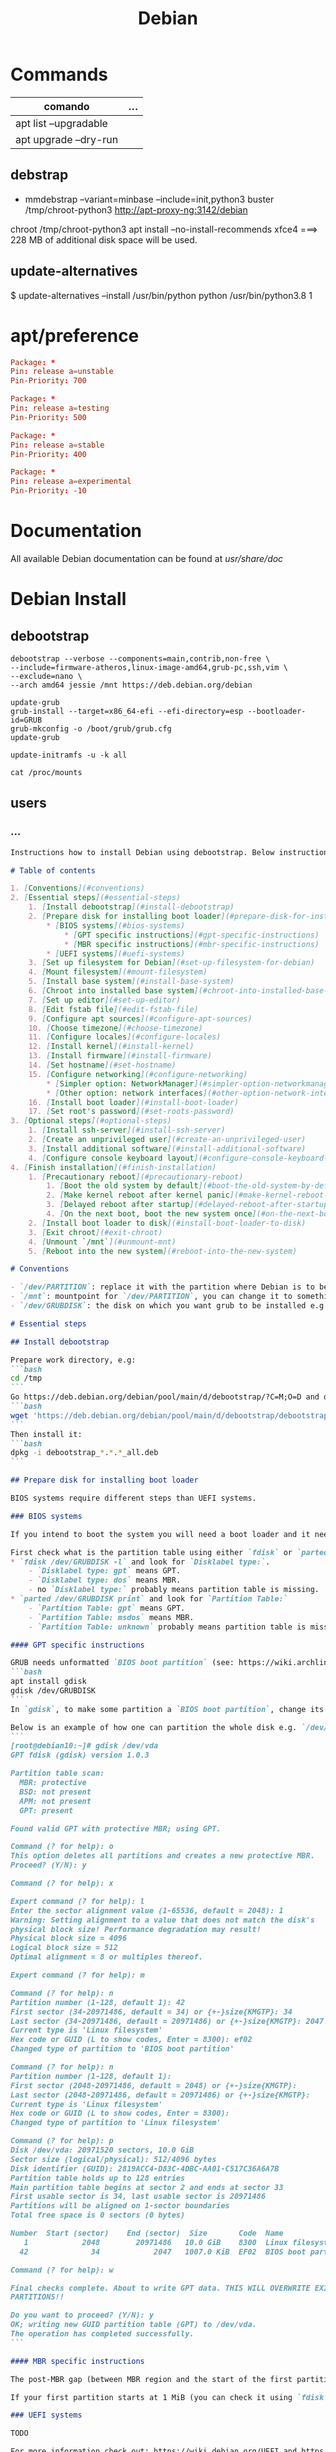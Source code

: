 #+TITLE: Debian

* Commands
   | comando               | ... |
   |-----------------------+-----|
   | apt list --upgradable |     |
   | apt upgrade --dry-run |     |

** debstrap
    - mmdebstrap --variant=minbase --include=init,python3 buster /tmp/chroot-python3 http://apt-proxy-ng:3142/debian
    chroot /tmp/chroot-python3 apt install --no-install-recommends xfce4  ===> 228 MB of additional disk space will be used.

** update-alternatives
    $ update-alternatives --install /usr/bin/python python /usr/bin/python3.8 1
* apt/preference
#+begin_src conf
Package: *
Pin: release a=unstable
Pin-Priority: 700

Package: *
Pin: release a=testing
Pin-Priority: 500

Package: *
Pin: release a=stable
Pin-Priority: 400

Package: *
Pin: release a=experimental
Pin-Priority: -10

#+end_src
* Documentation
All available Debian documentation can be found at /usr/share/doc/
* Debian Install
** debootstrap
#+begin_src shell
debootstrap --verbose --components=main,contrib,non-free \
--include=firmware-atheros,linux-image-amd64,grub-pc,ssh,vim \
--exclude=nano \
--arch amd64 jessie /mnt https://deb.debian.org/debian

update-grub
grub-install --target=x86_64-efi --efi-directory=esp --bootloader-id=GRUB
grub-mkconfig -o /boot/grub/grub.cfg
update-grub

update-initramfs -u -k all

cat /proc/mounts
#+end_src
** users

*** ...
#+begin_src markdown
Instructions how to install Debian using debootstrap. Below instructions were verified to work with debootstrapping Debian 11.

# Table of contents

1. [Conventions](#conventions)
2. [Essential steps](#essential-steps)
    1. [Install debootstrap](#install-debootstrap)
    2. [Prepare disk for installing boot loader](#prepare-disk-for-installing-boot-loader)
        * [BIOS systems](#bios-systems)
            * [GPT specific instructions](#gpt-specific-instructions)
            * [MBR specific instructions](#mbr-specific-instructions)
        * [UEFI systems](#uefi-systems)
    3. [Set up filesystem for Debian](#set-up-filesystem-for-debian)
    4. [Mount filesystem](#mount-filesystem)
    5. [Install base system](#install-base-system)
    6. [Chroot into installed base system](#chroot-into-installed-base-system)
    7. [Set up editor](#set-up-editor)
    8. [Edit fstab file](#edit-fstab-file)
    9. [Configure apt sources](#configure-apt-sources)
    10. [Choose timezone](#choose-timezone)
    11. [Configure locales](#configure-locales)
    12. [Install kernel](#install-kernel)
    13. [Install firmware](#install-firmware)
    14. [Set hostname](#set-hostname)
    15. [Configure networking](#configure-networking)
        * [Simpler option: NetworkManager](#simpler-option-networkmanager)
        * [Other option: network interfaces](#other-option-network-interfaces)
    16. [Install boot loader](#install-boot-loader)
    17. [Set root's password](#set-roots-password)
3. [Optional steps](#optional-steps)
    1. [Install ssh-server](#install-ssh-server)
    2. [Create an unprivileged user](#create-an-unprivileged-user)
    3. [Install additional software](#install-additional-software)
    4. [Configure console keyboard layout](#configure-console-keyboard-layout)
4. [Finish installation](#finish-installation)
    1. [Precautionary reboot](#precautionary-reboot)
        1. [Boot the old system by default](#boot-the-old-system-by-default)
        2. [Make kernel reboot after kernel panic](#make-kernel-reboot-after-kernel-panic)
        3. [Delayed reboot after startup](#delayed-reboot-after-startup)
        4. [On the next boot, boot the new system once](#on-the-next-boot-boot-the-new-system-once)
    2. [Install boot loader to disk](#install-boot-loader-to-disk)
    3. [Exit chroot](#exit-chroot)
    4. [Unmount `/mnt`](#unmount-mnt)
    5. [Reboot into the new system](#reboot-into-the-new-system)

# Conventions

- `/dev/PARTITION`: replace it with the partition where Debian is to be installed e.g. `/dev/sda2` or `/dev/sdb1`
- `/mnt`: mountpoint for `/dev/PARTITION`, you can change it to something else
- `/dev/GRUBDISK`: the disk on which you want grub to be installed e.g. `/dev/sda` (don't confuse it with a partition e.g. `/dev/sda1`)

# Essential steps

## Install debootstrap

Prepare work directory, e.g:
```bash
cd /tmp
```
Go https://deb.debian.org/debian/pool/main/d/debootstrap/?C=M;O=D and download latest `debootstrap_X.X.X_all.deb`, e.g.:
```bash
wget 'https://deb.debian.org/debian/pool/main/d/debootstrap/debootstrap_1.0.124_all.deb'
```
Then install it:
```bash
dpkg -i debootstrap_*.*.*_all.deb
```

## Prepare disk for installing boot loader

BIOS systems require different steps than UEFI systems.

### BIOS systems

If you intend to boot the system you will need a boot loader and it needs a place on disk (see step [Install boot loader to disk](#install-boot-loader-to-disk)).

First check what is the partition table using either `fdisk` or `parted`:
* `fdisk /dev/GRUBDISK -l` and look for `Disklabel type:`.
    - `Disklabel type: gpt` means GPT.
    - `Disklabel type: dos` means MBR.
    - no `Disklabel type:` probably means partition table is missing.
* `parted /dev/GRUBDISK print` and look for `Partition Table:`
    - `Partition Table: gpt` means GPT.
    - `Partition Table: msdos` means MBR.
    - `Partition Table: unknown` probably means partition table is missing.

#### GPT specific instructions

GRUB needs unformatted `BIOS boot partition` (see: https://wiki.archlinux.org/title/GRUB#GUID_Partition_Table_(GPT)_specific_instructions). This partition should be big enough, but around 1000 KiB should suffice. To make one you can use e.g. `gdisk`:
```bash
apt install gdisk
gdisk /dev/GRUBDISK
```
In `gdisk`, to make some partition a `BIOS boot partition`, change its type to `ef02`.

Below is an example of how one can partition the whole disk e.g. `/dev/vda` (has Logical block size = 512 bytes; first created partition is `BIOS boot partition`, second is a partition for the new Debian):
```
[root@debian10:~]# gdisk /dev/vda
GPT fdisk (gdisk) version 1.0.3

Partition table scan:
  MBR: protective
  BSD: not present
  APM: not present
  GPT: present

Found valid GPT with protective MBR; using GPT.

Command (? for help): o
This option deletes all partitions and creates a new protective MBR.
Proceed? (Y/N): y

Command (? for help): x

Expert command (? for help): l
Enter the sector alignment value (1-65536, default = 2048): 1
Warning: Setting alignment to a value that does not match the disk's
physical block size! Performance degradation may result!
Physical block size = 4096
Logical block size = 512
Optimal alignment = 8 or multiples thereof.

Expert command (? for help): m

Command (? for help): n
Partition number (1-128, default 1): 42
First sector (34-20971486, default = 34) or {+-}size{KMGTP}: 34
Last sector (34-20971486, default = 20971486) or {+-}size{KMGTP}: 2047
Current type is 'Linux filesystem'
Hex code or GUID (L to show codes, Enter = 8300): ef02
Changed type of partition to 'BIOS boot partition'

Command (? for help): n
Partition number (1-128, default 1):
First sector (2048-20971486, default = 2048) or {+-}size{KMGTP}:
Last sector (2048-20971486, default = 20971486) or {+-}size{KMGTP}:
Current type is 'Linux filesystem'
Hex code or GUID (L to show codes, Enter = 8300):
Changed type of partition to 'Linux filesystem'

Command (? for help): p
Disk /dev/vda: 20971520 sectors, 10.0 GiB
Sector size (logical/physical): 512/4096 bytes
Disk identifier (GUID): 2819ACC4-D83C-4DBC-AA01-C517C36A6A7B
Partition table holds up to 128 entries
Main partition table begins at sector 2 and ends at sector 33
First usable sector is 34, last usable sector is 20971486
Partitions will be aligned on 1-sector boundaries
Total free space is 0 sectors (0 bytes)

Number  Start (sector)    End (sector)  Size       Code  Name
   1            2048        20971486   10.0 GiB    8300  Linux filesystem
  42              34            2047   1007.0 KiB  EF02  BIOS boot partition

Command (? for help): w

Final checks complete. About to write GPT data. THIS WILL OVERWRITE EXISTING
PARTITIONS!!

Do you want to proceed? (Y/N): y
OK; writing new GUID partition table (GPT) to /dev/vda.
The operation has completed successfully.
```

#### MBR specific instructions

The post-MBR gap (between MBR region and the start of the first partition) should be enough for GRUB, so you don't have to do anything.

If your first partition starts at 1 MiB (you can check it using `fdisk /dev/GRUBDISK -l` or `parted /dev/GRUBDISK print`; one sector = logical sector size), then all should be fine. Otherwise you may need to make the beginning of the first partition have bigger offset.

### UEFI systems

TODO

For more information check out: https://wiki.debian.org/UEFI and https://wiki.archlinux.org/title/GRUB#UEFI_systems (should be more helpful).

---
For more information about setting up GRUB see: https://wiki.archlinux.org/title/GRUB

## Set up filesystem for Debian

E.g.
```bash
mkfs.ext4 /dev/PARTITION
```

## Mount filesystem

```bash
mount /dev/PARTITION /mnt
```

## Install base system

Usage: `debootstrap --arch ARCH RELEASE DIR MIRROR`
E.g.
```bash
debootstrap --arch amd64 stable /mnt https://deb.debian.org/debian
```

## Chroot into installed base system

```bash
mount --make-rslave --rbind /proc /mnt/proc
mount --make-rslave --rbind /sys /mnt/sys
mount --make-rslave --rbind /dev /mnt/dev
mount --make-rslave --rbind /run /mnt/run
chroot /mnt /bin/bash
```

## Set up editor

- `nano`: should already be there as default
- `vim`:
    ```bash
    apt install vim
    update-alternatives --config editor
    ```
    E.g. I chose `/usr/bin/vim.basic`.
- others: proceed analogously to `vim`

## Edit fstab file

It is not recommended to name partitions by kernel name e.g. `/dev/sda1`, as they may change. One of the alternatives is `UUID`. To get `UUID` of `/dev/PARTITION` you can use:
```bash
lsblk -f /dev/PARTITION
```

-----------------------------

To edit `/etc/fstab` use:
```bash
editor /etc/fstab
```
E.g. `/etc/fstab` based on the one produced by Debian 11 installer:
```
# /etc/fstab: static file system information.
#
# Use 'blkid' to print the universally unique identifier for a
# device; this may be used with UUID= as a more robust way to name devices
# that works even if disks are added and removed. See fstab(5).
#
# systemd generates mount units based on this file, see systemd.mount(5).
# Please run 'systemctl daemon-reload' after making changes here.
#
# <file system> <mount point>   <type>  <options>       <dump>  <pass>
UUID=f80d9192-2bd3-466b-8c5f-ac10614e1d3d       /       ext4    errors=remount-ro       0 1
```

To make life easier you can do:
```bash
lsblk -f /dev/PARTITION >> /etc/fstab
editor /etc/fstab
```

For more details see: `man fstab`

## Configure apt sources

Fill `/etc/apt/sources.list`:
```bash
apt install lsb-release
CODENAME=$(lsb_release --codename --short)
cat > /etc/apt/sources.list << HEREDOC
deb https://deb.debian.org/debian/ $CODENAME main contrib non-free
deb-src https://deb.debian.org/debian/ $CODENAME main contrib non-free

deb https://security.debian.org/debian-security $CODENAME-security main contrib non-free
deb-src https://security.debian.org/debian-security $CODENAME-security main contrib non-free

deb https://deb.debian.org/debian/ $CODENAME-updates main contrib non-free
deb-src https://deb.debian.org/debian/ $CODENAME-updates main contrib non-free
HEREDOC
```
Then check if everything is as you like:
```bash
editor /etc/apt/sources.list
```
Finally, run:
```bash
apt update
```

For more details see: https://wiki.debian.org/SourcesList

## Choose timezone

`dpkg-reconfigure tzdata`

## Configure locales

```bash
apt install locales
dpkg-reconfigure locales
```
E.g. select `en_US.UTF-8`, then `C.UTF-8`.

## Install kernel

To boot the system you will need Linux kernel and a boot loader. You can search available kernel images by running:

```bash
apt search linux-image
```
Then install your chosen kernel image, e.g.:
```bash
apt install linux-image-amd64
```

## Install firmware

```bash
apt install firmware-linux
```

## Set hostname

Set hostname e.g.:
```bash
echo "MY_HOSTNAME" > /etc/hostname
```
where `MY_HOSTNAME` is the hostname you want to set.

Then update `/etc/hosts`:
```bash
cat > /etc/hosts << HEREDOC
127.0.0.1 localhost
127.0.1.1 $(cat /etc/hostname)

# The following lines are desirable for IPv6 capable hosts
::1     localhost ip6-localhost ip6-loopback
ff02::1 ip6-allnodes
ff02::2 ip6-allrouters
HEREDOC
```
## Configure networking

### Simpler option: NetworkManager

```bash
apt install network-manager
```
For more details see: https://wiki.debian.org/NetworkManager

### Other option: network interfaces

> Warning: I had trouble with physically disconnecting and reconnecting Ethernet cables while using this method. With NetworkManager everything works seamlessly.

First take a look at examples in `/usr/share/doc/ifupdown/examples/network-interfaces` and then write your config:
```bash
editor /etc/network/interfaces
```
or create drop-in files in `/etc/network/interfaces.d/` directory and write your configs there.

Enter your nameserver(s) and search directives in /etc/resolv.conf:

`editor /etc/resolv.conf`

A simple example /etc/resolv.conf:
```
search hqdom.local
nameserver 1.1.1.1
nameserver 9.9.9.9
```

For more detailed instructions see: https://wiki.debian.org/NetworkConfiguration

## Install boot loader

```bash
apt install grub2
```
This will not overwrite the current grub installation on disk, we will do it at the very end of these instructions.

## Set root's password

```bash
passwd
```

# Optional steps

## Install ssh-server

```bash
apt install openssh-server
```

Remember that an unprivileged user has to be created because, by default ssh'ing onto `root` is forbidden.

## Create an unprivileged user

Create user and set password:
```bash
useradd USERNAME -m
passwd USERNAME
```
Replace `USERNAME` with username of an user you want to create.

(Optional) If you intend to use `sudo`:
* Add the new user to group `sudo`:
    ```bash
    usermod -aG sudo USERNAME
    ```

## Install additional software

E.g.
```bash
tasksel install standard
```

To get list of all available tasks use:
```bash
tasksel --list-tasks
```

## Configure console keyboard layout

```bash
apt install console-setup console-setup-linux
```

To change layout:
```bash
dpkg-reconfigure keyboard-configuration
systemctl restart console-setup
```

E.g. I select `Generic 105-key PC (intl.)` > `Polish - Polish (programmer Dvorak)`.

# Finish installation

## Precautionary reboot

It would be great if the machine rebooted into the old system when something goes wrong with the new system. This is attainable to some degree.

*If you can reboot machine physically or remotely if e.g. kernel malfunctions and have access to grub menu during boot, **then below steps are unnecessary for you**.*

### Boot the old system by default

First, set `GRUB_DEFAULT` to `saved`:
```bash
editor /etc/default/grub
```
or just run:
```bash
sed -i 's/^GRUB_DEFAULT=.*/GRUB_DEFAULT=saved/' /etc/default/grub
```

After that:
```bash
update-grub
```

Now, list all entries in grub menu:
```bash
grep -Pi "menu.* '" /boot/grub/grub.cfg | sed "s/' .*/'/g" | ( \
    IFS=""; A=-1; B=0; \
    while read x; do \
        echo "$x" | grep "^\s" -q && \
            { echo -e "$A>$B\t$x"; B=$((B+1)); } || \
            { A=$((A+1)); B=0; echo -e "$A\t$x"; }; \
    done)
```
E.g. output:
```
0   menuentry 'Debian GNU/Linux'
1   submenu 'Advanced options for Debian GNU/Linux'
1>0     menuentry 'Debian GNU/Linux, with Linux 5.10.0-9-amd64'
1>1     menuentry 'Debian GNU/Linux, with Linux 5.10.0-9-amd64 (recovery mode)'
2   menuentry 'Debian GNU/Linux 10 (buster) (on /dev/sda1)'
3   submenu 'Advanced options for Debian GNU/Linux 10 (buster) (on /dev/sda1)'
3>0     menuentry 'Debian GNU/Linux (on /dev/sda1)'
3>1     menuentry 'Debian GNU/Linux, with Linux 4.19.0-18-amd64 (on /dev/sda1)'
3>2     menuentry 'Debian GNU/Linux, with Linux 4.19.0-18-amd64 (recovery mode) (on /dev/sda1)'
3>3     menuentry 'Debian GNU/Linux, with Linux 4.19.0-11-amd64 (on /dev/sda1)'
3>4     menuentry 'Debian GNU/Linux, with Linux 4.19.0-11-amd64 (recovery mode) (on /dev/sda1)'
```

Now we want grub to always boot the old system by default.

To set default system use `grub-set-default 'NUM'` where `NUM` is the number from the first column e.g.
- For `Debian GNU/Linux 10 (buster) (on /dev/sda1)` use:
    ```bash
    grub-set-default '2'
    ```
- For `Debian GNU/Linux, with Linux 4.19.0-18-amd64 (on /dev/sda1)` use:
    ```bash
    grub-set-default '3>1'
    ```
***Remember to change this if the new system boots successfully and you want it to be the default system e.g. `grub-set-default '0'`***

For more details see: https://wiki.debian.org/GrubReboot#With_GRUB_v2

### Make kernel reboot after kernel panic

Now tell kernel to reboot after 10 seconds if kernel panic happens.

Edit `/etc/default/grub` and append `panic=10` to `GRUB_CMDLINE_LINUX` e.g. `GRUB_CMDLINE_LINUX="panic=10"`:
```bash
editor /etc/default/grub
```
Then
```bash
update-grub
```

### Delayed reboot after startup

To set the system to reboot after 30 seconds if something goes wrong, create systemd service and timer to trigger it and enable the timer:
```bash
cat > /etc/systemd/system/precautionary-reboot.service << 'HEREDOC'
[Service]
Type=oneshot
ExecStart=/bin/systemctl reboot
HEREDOC
cat > /etc/systemd/system/precautionary-reboot.timer << 'HEREDOC'
[Timer]
OnBootSec=30sec
AccuracySec=1sec

[Install]
WantedBy=timers.target
HEREDOC
systemctl enable precautionary-reboot.timer
```

***Remember to disable this if the new system boots successfully: `systemctl disable --now precautionary-reboot.timer`***

### On the next boot, boot the new system once

Now tell GRUB to choose (only on the next boot) the new system using `grub-reboot 'NUM'` e.g. booting `Debian GNU/Linux`:
```bash
grub-reboot '0'
```

For more details see: https://wiki.debian.org/GrubReboot#With_GRUB_v2

## Install boot loader to disk

***Warning: this step overwrites the current grub installation***

```bash
update-grub && grub-install --root-directory / /dev/GRUBDISK
```
where `/dev/GRUBDISK` is the disk on which you want grub to be installed e.g. `/dev/sda` (don't confuse it with a partition which is e.g. `/dev/sda1`).

## Exit chroot

```bash
exit
```

## Unmount `/mnt`

```bash
umount -R /mnt
```

## Reboot into the new system

```bash
reboot
```

#+end_src

* source.list.
#+begin_src conf
# [Unstable]
deb http://ftp.br.debian.org/debian/ unstable contrib non-free main
deb-src http://ftp.br.debian.org/debian/ unstable contrib non-free main

# Testing
deb http://ftp.br.debian.org/debian testing main contrib non-free
deb-src http://ftp.br.debian.org/debian testing main contrib non-free

# Stable
deb http://ftp.br.debian.org/debian stable main contrib non-free
deb-src http://ftp.br.debian.org/debian stable main contrib non-free

# Security updates
deb http://security.debian.org/ stable/updates main contrib non-free
deb http://security.debian.org/ testing/updates main contrib non-free
deb-src http://security.debian.org/ stable/updates main contrib non-free
deb-src http://security.debian.org/ testing/updates main contrib non-free

#+end_src
* Warning
   Warning: apt-key is deprecated. Manage keyring files in trusted.gpg.d instead (see apt-key(8)).
* System files
** /etc/fstab
#+begin_src conf
# /etc/fstab: static file system information.
#
# Use 'blkid' to print the universally unique identifier for a
# device; this may be used with UUID= as a more robust way to name devices
# that works even if disks are added and removed. See fstab(5).
#
# systemd generates mount units based on this file, see systemd.mount(5).
# Please run 'systemctl daemon-reload' after making changes here.
#
# <file system> <mount point>   <type>  <options>       <dump>  <pass>
# / was on /dev/nvme0n1p4 during installation
UUID=854fbe64-6166-4188-92da-8f2c2ef27a4e /               ext4    errors=remount-ro 0       1
# /boot was on /dev/nvme0n1p2 during installation
UUID=51886395-0052-4b55-9087-aefb0aa9b604 /boot           ext2    defaults        0       2
# /boot/efi was on /dev/nvme0n1p1 during installation
UUID=B310-F14B  /boot/efi       vfat    umask=0077      0       1
# /da was on /dev/nvme0n1p8 during installation
UUID=7bf3d173-72d6-4a78-9614-6e553de770da /da             ext4    defaults        0       2
# /fu was on /dev/nvme0n1p6 during installation
UUID=ecdc24f5-5722-4a8d-9f2f-582c2ed84502 /fu             ext4    defaults        0       2
# /home was on /dev/nvme0n1p5 during installation
UUID=41948de5-911a-4f7b-a71d-74b726ade8fe /home           ext4    defaults        0       2
# swap was on /dev/nvme0n1p3 during installation
UUID=49c7d9bb-c548-46e5-a4b4-7e91f95b4a6f none            swap    sw              0       0

#+end_src
** /etc/network/interfaces
#+begin_src conf
# This file describes the network interfaces available on your system
# and how to activate them. For more information, see interfaces(5).

source /etc/network/interfaces.d/*

# The loopback network interface
auto lo
iface lo inet loopback
#+end_src

